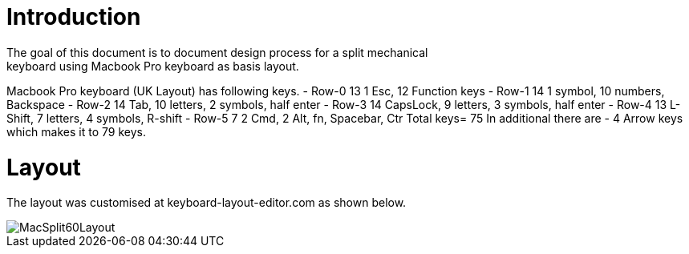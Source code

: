 # Introduction
The goal of this document is to document design process for a split mechanical
keyboard using Macbook Pro keyboard as basis layout.
Macbook Pro keyboard (UK Layout) has following keys.
 - Row-0    13  1 Esc, 12 Function keys
 - Row-1    14  1 symbol, 10 numbers, Backspace
 - Row-2    14  Tab, 10 letters, 2 symbols, half enter
 - Row-3    14  CapsLock, 9 letters, 3 symbols, half enter
 - Row-4    13  L-Shift, 7 letters, 4 symbols, R-shift
 - Row-5    7   2 Cmd, 2 Alt, fn, Spacebar, Ctr
Total keys= 75
In additional there are
 - 4 Arrow keys
which makes it to 79 keys.


# Layout
The layout was customised at keyboard-layout-editor.com as shown below.

image::images/MacSplit60Layout.png[]